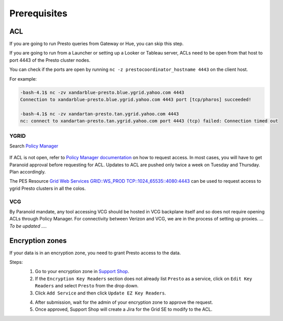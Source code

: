 Prerequisites
#############

.. _prerequisities:

.. _acl:

ACL
***
If you are going to run Presto queries from Gateway or Hue, you can skip this step.

If you are going to run from a Launcher or setting up a Looker
or Tableau server, ACLs need to be open from that host to port 4443 of the
Presto cluster nodes.

You can check if the ports are open by running
``nc -z prestocoordinator_hostname 4443`` on the client host.

For example:

.. code-block:: text

    -bash-4.1$ nc -zv xandarblue-presto.blue.ygrid.yahoo.com 4443
    Connection to xandarblue-presto.blue.ygrid.yahoo.com 4443 port [tcp/pharos] succeeded!

    -bash-4.1$ nc -zv xandartan-presto.tan.ygrid.yahoo.com 4443
    nc: connect to xandartan-presto.tan.ygrid.yahoo.com port 4443 (tcp) failed: Connection timed out

YGRID
=====

Search `Policy Manager <http://yo/pes>`_

  .. image:: images/pes_advanced_search.png
     :height: 516px
     :width: 883px
     :scale: 80%
     :alt:
     :align: left

If ACL is not open, refer to `Policy Manager documentation <https://git.ouroath.com/pages/pes/pes-docs/>`_
on how to request access. In most cases, you will have to get Paranoid approval
before requesting for ACL. Updates to ACL are pushed only twice a week on Tuesday
and Thursday. Plan accordingly.

The PES Resource `Grid Web Services GRID::WS_PROD TCP::1024_65535::4080:4443 <https://pes-ui.corp.yahoo.com/pes/domain/hadoop/resource/pes.acl%3Agrid.ws_prod.4065b556-ee2c-3728-84f7-b7d5458edb89/workloads>`_
can be used to request access to ygrid Presto clusters in all the colos.


VCG
===
By Paranoid mandate, any tool accessing VCG should be hosted in VCG backplane
itself and so does not require opening ACLs through Policy Manager.
For connectivity between Verizon and VCG, we are in the process of setting up proxies.
*... To be updated ...*.


Encryption zones
****************
If your data is in an encryption zone, you need to grant Presto access to the data.

Steps:
  1. Go to your encryption zone in `Support Shop <https://supportshop.cloud.corp.yahoo.com:4443/doppler/ez>`_.
  2. If the ``Encryption Key Readers`` section does not already list ``Presto`` as a service, click on ``Edit Key Readers`` and select ``Presto`` from the drop down.
  3. Click ``Add Service`` and then click ``Update EZ Key Readers``.

  .. image:: images/ez_add_presto_service.png
     :height: 516px
     :width: 883px
     :scale: 80%
     :alt:
     :align: left

  4. After submission, wait for the admin of your encryption zone to approve the request.
  5. Once approved, Support Shop will create a Jira for the Grid SE to modify to the ACL.

